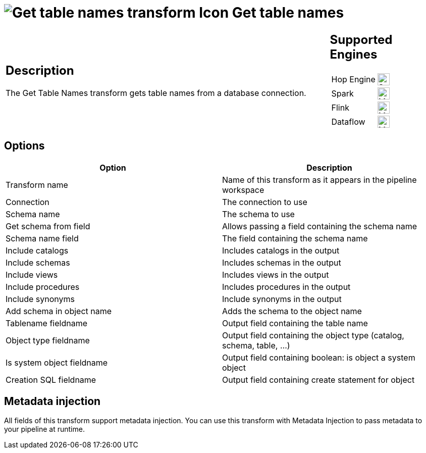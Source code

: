 ////
  // Licensed to the Apache Software Foundation (ASF) under one or more
  // contributor license agreements. See the NOTICE file distributed with
  // this work for additional information regarding copyright ownership.
  // The ASF licenses this file to You under the Apache License, Version 2.0
  // (the "License"); you may not use this file except in compliance with
  // the License. You may obtain a copy of the License at
  //
  // http://www.apache.org/licenses/LICENSE-2.0
  //
  // Unless required by applicable law or agreed to in writing, software
  // distributed under the License is distributed on an "AS IS" BASIS,
  // WITHOUT WARRANTIES OR CONDITIONS OF ANY KIND, either express or implied.
  // See the License for the specific language governing permissions and
  // limitations under the License.
////

////
Licensed to the Apache Software Foundation (ASF) under one
or more contributor license agreements.  See the NOTICE file
distributed with this work for additional information
regarding copyright ownership.  The ASF licenses this file
to you under the Apache License, Version 2.0 (the
"License"); you may not use this file except in compliance
with the License.  You may obtain a copy of the License at
  http://www.apache.org/licenses/LICENSE-2.0
Unless required by applicable law or agreed to in writing,
software distributed under the License is distributed on an
"AS IS" BASIS, WITHOUT WARRANTIES OR CONDITIONS OF ANY
KIND, either express or implied.  See the License for the
specific language governing permissions and limitations
under the License.
////
:documentationPath: /pipeline/transforms/
:language: en_US
:description: The Get Table Names transform gets table names from a database connection.

= image:transforms/icons/gettablenames.svg[Get table names transform Icon, role="image-doc-icon"] Get table names

[%noheader,cols="3a,1a", role="table-no-borders" ]
|===
|
== Description

The Get Table Names transform gets table names from a database connection.
|
== Supported Engines
[%noheader,cols="2,1a",frame=none, role="table-supported-engines"]
!===
!Hop Engine! image:check_mark.svg[Supported, 24]
!Spark! image:question_mark.svg[Maybe Supported, 24]
!Flink! image:question_mark.svg[Maybe Supported, 24]
!Dataflow! image:question_mark.svg[Maybe Supported, 24]
!===
|===

== Options

[options="header"]
|===
|Option|Description
|Transform name|Name of this transform as it appears in the pipeline workspace
|Connection|The connection to use
|Schema name|The schema to use
|Get schema from field|Allows passing a field containing the schema name
|Schema name field|The field containing the schema name
|Include catalogs|Includes catalogs in the output
|Include schemas|Includes schemas in the output
|Include views|Includes views in the output
|Include procedures|Includes procedures in the output
|Include synonyms|Include synonyms in the output
|Add schema in object name|Adds the schema to the object name
|Tablename fieldname|Output field containing the table name
|Object type fieldname|Output field containing the object type (catalog, schema, table, ...)
|Is system object fieldname|Output field containing boolean: is object a system object
|Creation SQL fieldname|Output field containing create statement for object
|===

== Metadata injection

All fields of this transform support metadata injection.
You can use this transform with Metadata Injection to pass metadata to your pipeline at runtime.